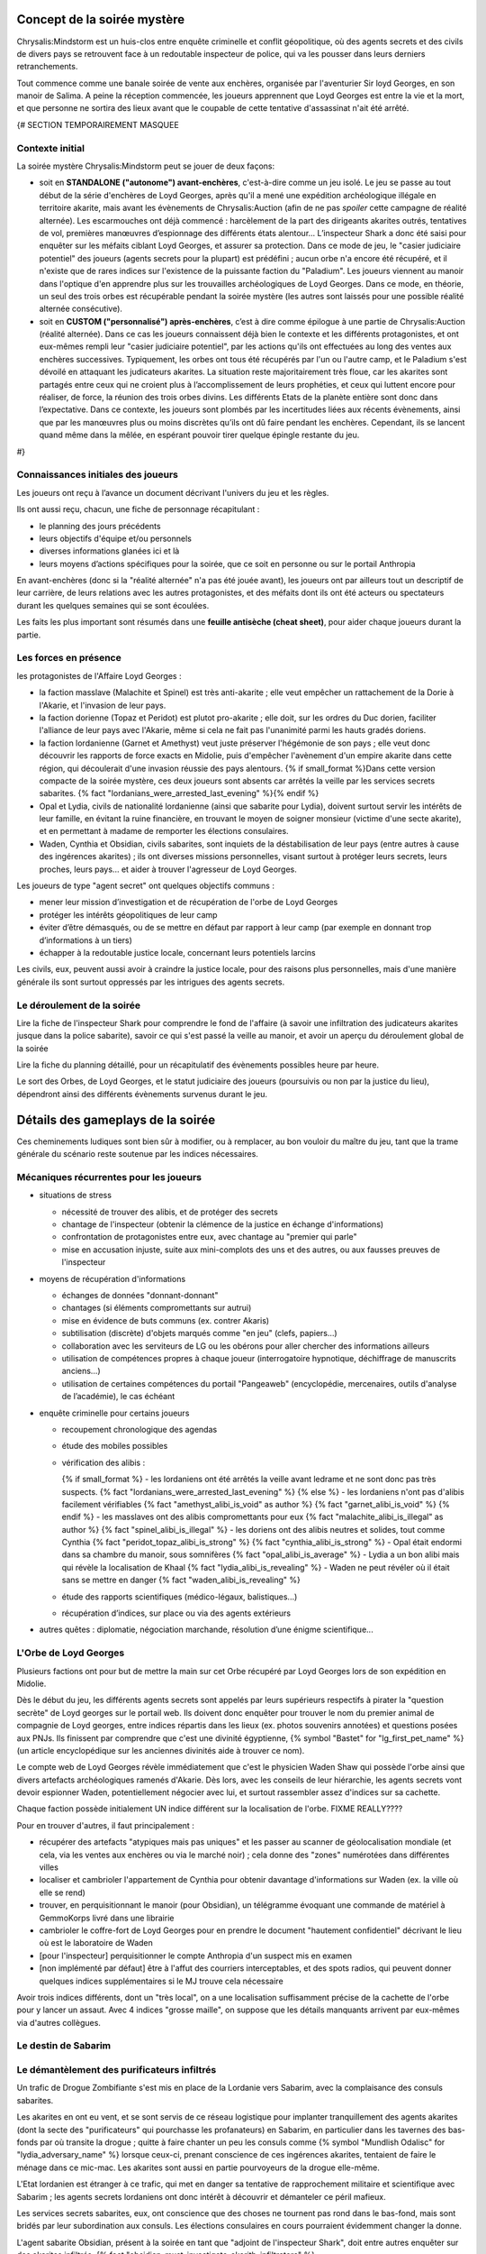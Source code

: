 


Concept de la soirée mystère
================================

Chrysalis:Mindstorm est un huis-clos entre enquête criminelle et conflit géopolitique, où des agents secrets et des civils de divers pays se retrouvent face à un redoutable inspecteur de police, qui va les pousser dans leurs derniers retranchements.

Tout commence comme une banale soirée de vente aux enchères, organisée par l'aventurier Sir loyd Georges, en son manoir de Salima. A peine la réception commencée, les joueurs apprennent que Loyd Georges est entre la vie et la mort, et que personne ne sortira des lieux avant que le coupable de cette tentative d'assassinat n'ait été arrêté.


{#   SECTION TEMPORAIREMENT MASQUEE

Contexte initial
++++++++++++++++++++++++

La soirée mystère Chrysalis:Mindstorm peut se jouer de deux façons:

- soit en **STANDALONE ("autonome") avant-enchères**, c'est-à-dire comme un jeu isolé. Le jeu se passe au tout début de la série d'enchères de Loyd Georges, après qu'il a mené une expédition archéologique illégale en territoire akarite, mais avant les évènements de Chrysalis:Auction (afin de ne pas *spoiler* cette campagne de réalité alternée). Les escarmouches ont déjà commencé : harcèlement de la part des dirigeants akarites outrés, tentatives de vol, premières manœuvres d’espionnage des différents états alentour... L’inspecteur Shark a donc été saisi pour enquêter sur les méfaits ciblant Loyd Georges, et assurer sa protection. Dans ce mode de jeu, le "casier judiciaire potentiel" des joueurs (agents secrets pour la plupart) est prédéfini ; aucun orbe n'a encore été récupéré, et il n'existe que de rares indices sur l'existence de la puissante faction du "Paladium". Les joueurs viennent au manoir dans l'optique d'en apprendre plus sur les trouvailles archéologiques de Loyd Georges. Dans ce mode, en théorie, un seul des trois orbes est récupérable pendant la soirée mystère (les autres sont laissés pour une possible réalité alternée consécutive).

- soit en **CUSTOM ("personnalisé") après-enchères**, c’est à dire comme épilogue à une partie de Chrysalis:Auction (réalité alternée). Dans ce cas les joueurs connaissent déjà bien le contexte et les différents protagonistes, et ont eux-mêmes rempli leur "casier judiciaire potentiel", par les actions qu'ils ont effectuées au long des ventes aux enchères successives. Typiquement, les orbes ont tous été récupérés par l'un ou l'autre camp, et le Paladium s'est dévoilé en attaquant les judicateurs akarites. La situation reste majoritairement très floue, car les akarites sont partagés entre ceux qui ne croient plus à l’accomplissement de leurs prophéties, et ceux qui luttent encore pour réaliser, de force, la réunion des trois orbes divins. Les différents Etats de la planète entière sont donc dans l’expectative. Dans ce contexte, les joueurs sont plombés par les incertitudes liées aux récents évènements, ainsi que par les manœuvres plus ou moins discrètes qu’ils ont dû faire pendant les enchères. Cependant, ils se lancent quand même dans la mêlée, en espérant pouvoir tirer quelque épingle restante du jeu.
#}



Connaissances initiales des joueurs
++++++++++++++++++++++++++++++++++++++

Les joueurs ont reçu à l’avance un document décrivant l'univers du jeu et les règles.

Ils ont aussi reçu, chacun, une fiche de personnage récapitulant :

- le planning des jours précédents
- leurs objectifs d'équipe et/ou personnels
- diverses informations glanées ici et là
- leurs moyens d’actions spécifiques pour la soirée, que ce soit en personne ou sur le portail Anthropia

En avant-enchères (donc si la "réalité alternée" n'a pas été jouée avant), les joueurs ont par ailleurs tout un descriptif de leur carrière, de leurs relations avec les autres protagonistes, et des méfaits dont ils ont été acteurs ou spectateurs durant les quelques semaines qui se sont écoulées.

Les faits les plus important sont résumés dans une **feuille antisèche (cheat sheet)**, pour aider chaque joueurs durant la partie.



Les forces en présence
++++++++++++++++++++++++++++++++

les protagonistes de l'Affaire Loyd Georges :

- la faction masslave (Malachite et Spinel) est très anti-akarite ; elle veut empêcher un rattachement de la Dorie à l'Akarie, et l'invasion de leur pays.
- la faction dorienne (Topaz et Peridot) est plutot pro-akarite ; elle doit, sur les ordres du Duc dorien, faciliter l'alliance de leur pays avec l'Akarie, même si cela ne fait pas l'unanimité parmi les hauts gradés doriens.
- la faction lordanienne (Garnet et Amethyst) veut juste préserver l'hégémonie de son pays ; elle veut donc découvrir les rapports de force exacts en Midolie, puis d'empêcher l'avènement d'un empire akarite dans cette région, qui découlerait d'une invasion réussie des pays alentours.
  {% if small_format %}Dans cette version compacte de la soirée mystère, ces deux joueurs sont absents car arrêtés la veille par les services secrets sabarites. {% fact "lordanians_were_arrested_last_evening" %}{% endif %}
- Opal et Lydia, civils de nationalité lordanienne (ainsi que sabarite pour Lydia), doivent surtout servir les intérêts de leur famille, en évitant la ruine financière, en trouvant le moyen de soigner monsieur (victime d'une secte akarite), et en permettant à madame de remporter les élections consulaires.
- Waden, Cynthia et Obsidian, civils sabarites, sont inquiets de la déstabilisation de leur pays (entre autres à cause des ingérences akarites) ; ils ont diverses missions personnelles, visant surtout à protéger leurs secrets, leurs proches, leurs pays... et aider à trouver l'agresseur de Loyd Georges.

Les joueurs de type "agent secret" ont quelques objectifs communs :

- mener leur mission d’investigation et de récupération de l'orbe de Loyd Georges
- protéger les intérêts géopolitiques de leur camp
- éviter d’être démasqués, ou de se mettre en défaut par rapport à leur camp (par exemple en donnant trop d’informations à un tiers)
- échapper à la redoutable justice locale, concernant leurs potentiels larcins

Les civils, eux, peuvent aussi avoir à craindre la justice locale, pour des raisons plus personnelles, mais d'une manière générale ils sont surtout oppressés par les intrigues des agents secrets.



Le déroulement de la soirée
++++++++++++++++++++++++++++

Lire la fiche de l'inspecteur Shark pour comprendre le fond de l'affaire (à savoir une infiltration des judicateurs akarites jusque dans la police sabarite), savoir ce qui s'est passé la veille au manoir, et avoir un aperçu du déroulement global de la soirée

Lire la fiche du planning détaillé, pour un récapitulatif des évènements possibles heure par heure.

Le sort des Orbes, de Loyd Georges, et le statut judiciaire des joueurs (poursuivis ou non par la justice du lieu), dépendront ainsi des différents évènements survenus durant le jeu.


Détails des gameplays de la soirée
========================================

Ces cheminements ludiques sont bien sûr à modifier, ou à remplacer, au bon vouloir du maître du jeu, tant que la trame générale du scénario reste soutenue par les indices nécessaires.


Mécaniques récurrentes pour les joueurs
+++++++++++++++++++++++++++++++++++++++++

- situations de stress

  - nécessité de trouver des alibis, et de protéger des secrets
  - chantage de l'inspecteur (obtenir la clémence de la justice en échange d'informations)
  - confrontation de protagonistes entre eux, avec chantage au "premier qui parle"
  - mise en accusation injuste, suite aux mini-complots des uns et des autres, ou aux fausses preuves de l'inspecteur

- moyens de récupération d'informations

  - échanges de données "donnant-donnant"
  - chantages (si éléments compromettants sur autrui)
  - mise en évidence de buts communs (ex. contrer Akaris)
  - subtilisation (discrète) d'objets marqués comme "en jeu" (clefs, papiers…)
  - collaboration avec les serviteurs de LG ou les obérons pour aller chercher des informations ailleurs
  - utilisation de compétences propres à chaque joueur (interrogatoire hypnotique, déchiffrage de manuscrits anciens…)
  - utilisation de certaines compétences du portail "Pangeaweb" (encyclopédie, mercenaires, outils d'analyse de l’académie), le cas échéant

- enquête criminelle pour certains joueurs

  - recoupement chronologique des agendas
  - étude des mobiles possibles
  - vérification des alibis :

    {% if small_format %}
    - les lordaniens ont été arrêtés la veille avant ledrame et ne sont donc pas très suspects. {% fact "lordanians_were_arrested_last_evening" %}
    {% else %}
    - les lordaniens n'ont pas d'alibis facilement vérifiables {% fact "amethyst_alibi_is_void" as author %} {% fact "garnet_alibi_is_void" %}
    {% endif %}
    - les masslaves ont des alibis compromettants pour eux {% fact "malachite_alibi_is_illegal" as author %} {% fact "spinel_alibi_is_illegal" %}
    - les doriens ont des alibis neutres et solides, tout comme Cynthia {% fact "peridot_topaz_alibi_is_strong" %} {% fact "cynthia_alibi_is_strong" %}
    - Opal était endormi dans sa chambre du manoir, sous somnifères {% fact "opal_alibi_is_average" %}
    - Lydia a un bon alibi mais qui révèle la localisation de Khaal {% fact "lydia_alibi_is_revealing" %}
    - Waden ne peut révéler où il était sans se mettre en danger {% fact "waden_alibi_is_revealing" %}

  - étude des rapports scientifiques (médico-légaux, balistiques...)
  - récupération d’indices, sur place ou via des agents extérieurs

- autres quêtes : diplomatie, négociation marchande, résolution d’une énigme scientifique...




L'Orbe de Loyd Georges
++++++++++++++++++++++++++++++

Plusieurs factions ont pour but de mettre la main sur cet Orbe récupéré par Loyd Georges lors de son expédition en Midolie.

Dès le début du jeu, les différents agents secrets sont appelés par leurs supérieurs respectifs à pirater la "question secrète" de Loyd georges sur le portail web. Ils doivent donc enquêter pour trouver le nom du premier animal de compagnie de Loyd georges, entre indices répartis dans les lieux (ex. photos souvenirs annotées) et questions posées aux PNJs. Ils finissent par comprendre que c'est une divinité égyptienne, {% symbol  "Bastet" for "lg_first_pet_name" %} (un article encyclopédique sur les anciennes divinités aide à trouver ce nom).

Le compte web de Loyd Georges révèle immédiatement que c'est le physicien Waden Shaw qui possède l'orbe ainsi que divers artefacts archéologiques ramenés d'Akarie. Dès lors, avec les conseils de leur hiérarchie, les agents secrets vont devoir espionner Waden, potentiellement négocier avec lui, et surtout rassembler assez d'indices sur sa cachette.

Chaque faction possède initialement UN indice différent sur la localisation de l'orbe. FIXME REALLY????

Pour en trouver d'autres, il faut principalement :

- récupérer des artefacts "atypiques mais pas uniques" et les passer au scanner de géolocalisation mondiale (et cela, via les ventes aux enchères ou via le marché noir) ; cela donne des "zones" numérotées dans différentes villes
- localiser et cambrioler l'appartement de Cynthia pour obtenir davantage d'informations sur Waden (ex. la ville où elle se rend)
- trouver, en perquisitionnant le manoir (pour Obsidian), un télégramme évoquant une commande de matériel à GemmoKorps livré dans une librairie
- cambrioler le coffre-fort de Loyd Georges pour en prendre le document "hautement confidentiel" décrivant le lieu où est le laboratoire de Waden
- [pour l'inspecteur] perquisitionner le compte Anthropia d'un suspect mis en examen
- [non implémenté par défaut] être à l'affut des courriers interceptables, et des spots radios, qui peuvent donner quelques indices supplémentaires si le MJ trouve cela nécessaire

Avoir trois indices différents, dont un "très local", on a une localisation suffisamment précise de la cachette de l'orbe pour y lancer un assaut.
Avec 4 indices "grosse maille", on suppose que les détails manquants arrivent par eux-mêmes via d'autres collègues.




Le destin de Sabarim
++++++++++++++++++++++++++++++++


Le démantèlement des purificateurs infiltrés
+++++++++++++++++++++++++++++++++++++++++++++++++++++

Un trafic de Drogue Zombifiante s'est mis en place de la Lordanie vers Sabarim, avec la complaisance des consuls sabarites.

Les akarites en ont eu vent, et se sont servis de ce réseau logistique pour implanter tranquillement des agents akarites (dont la secte des "purificateurs" qui pourchasse les profanateurs) en Sabarim, en particulier dans les tavernes des bas-fonds par où transite la drogue ; quitte à faire chanter un peu les consuls comme {% symbol "Mundlish Odalisc" for "lydia_adversary_name" %} lorsque ceux-ci, prenant conscience de ces ingérences akarites, tentaient de faire le ménage dans ce mic-mac. Les akarites sont aussi en partie pourvoyeurs de la drogue elle-même.

L'Etat lordanien est étranger à ce trafic, qui met en danger sa tentative de rapprochement militaire et scientifique avec Sabarim ; les agents secrets lordaniens ont donc intérêt à découvrir et démanteler ce péril mafieux.

Les services secrets sabarites, eux, ont conscience que des choses ne tournent pas rond dans le bas-fond, mais sont bridés par leur subordination aux consuls. Les élections consulaires en cours pourraient évidemment changer la donne.

L'agent sabarite Obsidian, présent à la soirée en tant que "adjoint de l'inspecteur Shark", doit entre autres enquêter sur des akarites infiltrés. {% fact "obsidian_must_investigate_akarith_infiltrators" %}

- les agents masslaves savent que le {% symbol "Café Bargarac d'Alifir" for "akarith_sect_den_bar" %} sert de repaire à des purificateurs akarites {% fact 'misc_akarith_assassins_den_in_alifir_ignored_by_masslavians' %}
- Cynthia reçoit un message numérique de traquenard, mal orthographié, qui une fois géolocalisé renvoie vers l'adresse du {% symbol "Café Bargarac d'Alifir" for "akarith_sect_den_bar" %}
- le jeu de carte vendu par Alphonse contient un message codé annonçant une réunion des purificateurs au Bar du Purineur. {% hint 'card_game_with_unreadable_manual' is needed %}
- un étrange spot radio fait une promotion plutôt contre-productive du Bar du Purineur

Si l'agent Obsidian remonte un de ces 2 bars à l'inspecteur Shark, *étrangement*, rien ne se passe.
En revanche, les services secrets sabarites peuvent y faire une descente.

Trouvailles remontées par cette possible perquisition :

- message codé {% symbol "MO NOUS COUVRE - LIVRAISON OK – 17 TAVERNES AUBONPICHET SOUMISES SUR 1238" for "akarith_sect_coded_message" %}, déchiffrable avec l'aide de Cynthia. {% fact "cynthia_knows_secret_codes_of_modern_akarith_sects" as author %}
- montre à gousset qui, une fois analysée biophysiquement via Anthropia, divulgue des métaux lordaniens, des pollens d'Akarie dans la drogue ainsi que des "vapeurs de liqueur de tilleul" dans la drogue (ce qui surconscrit à environ 80 tavernes AuBonPichet servant cette boisson); le scanner mondial, lui, donne une dizaine de zones dans les grandes villes akarites, zones contenant en tout environ 50 tavernes AuBonPichet. Avoir les deux indices permet de cerner précisément les 17 tavernes soumises.

Les consuls peuvent pousser une gueulante, en interne, suite à cette première investigation dans un tripot qu'ils cherchent à protéger.

Le but pour Obsidian est de lancer une offensive simultanée contre les tavernes AuBonPichet identifiées, afin de démanteler à la fois le trafic et l'implantation akarite. Mais puisque l'armée ne saurait être engagée dans une opération intérieure, et que la police est mise au pas par les consuls, les forces disponibles pour cela sont insuffisantes.

Il faut donc soit engager des compagnies d'obérons dans les autres villes du pays, qui suivront les fugitifs à la trace, soit encore mieux des mercenaires (via les obérons, mais plus chers), qui participeront directement à l'assaut contre les tavernes. Selon le nombre de tavernes visées, il faut embaucher 1 ou 2 groupes en soutien.

Un assaut réussi met les akarites infiltrés en position désespérée, et les contraint à de derniers coups d'éclat (dont l'attaque du manoir de Loyd Georges).

TODO FIXME AJOUTER INTERACTIONS AVEC LES AUTRES JOUEURS DANS CETTE QUETE!!!!!!!


Le nouveau triumvirat sabarite
----------------------------------

Le triumvirat de consuls qui dirige Sabarim a des pouvoirs très étendus.

Lydia, la femme d'Opal, est en lice pour un de ces postes de consuls ; et le Tabellion "{% symbol "Maestre Ramye Leydelass" for "notary_name" %}" (PNJ), présent à la soirée a une forte influence sur son fils "Vik Leydelass", qui est lui aussi candidat (dans un autre consulat).

En début de soirée, la radio annonce que **Vik Leydelass, Lydia Magnus et Ouidan Jelen (seul à rester en poste)** ont remporté ces élections, et (re)prendront leurs fonctions le lendemain.

Mais peu après, la radio informe que Lydia fait face à des accusations de fraude de la part de son adversaire {% symbol "Mundlish Odalisc" for "lydia_adversary_name" %}, ce qui suspend le processus électoral dans son consulat

{% symbol "Mundlish Odalisc" for "lydia_adversary_name" %} appelle Lydia peu après : certes ces accusations de fraude "encore à étayer", mais il a la preuve qu'Opal a participé au vol du "collier de la reine" en Lordanie, avec les "Loups Rouges" ; et il donne XXX (à décider) heures à Lydia pour se retirer de la course.
Ce {% symbol "Mundlish Odalisc" for "lydia_adversary_name" %} a aussi fait glisser un faux document compromettant pour Lydia (fraude électorale), dans la valise d'Opal, espérant que dans le cadre de l'affaire Loyd Georges, elle soit fouillée à un moment.

Pour Lydia, il s'agit soit de répudier son mari pour se protéger (choix cynique), soit de prendre le dessus dans la confrontation, en faisant disparaître les preuves (l'adjoint de police peut y aider), ou en révélant les crimes (trafic de drogue) de {% symbol "Mundlish Odalisc" for "lydia_adversary_name" %} pour le décrédibiliser par avance.

Pour les autres joueurs, c'est le moment de nouer des pactes avec Lydia et avec le {% symbol "Maestre Ramye Leydelass" for "notary_name" %}, qui à eux deux peuvent déterminer la politique future du pays (en particulier vis à vis de la crise Midolienne).

Exemples de tractations :

- obtenir que Sabarim ouvre son aérodrome militaire géant à des bombardiers lordaniens (sur la demande de ceux-ci) ?  FIXME ADD MASSLAVES HERE
- mettre en place une tolérance zéro vis-à-vis des akarites infiltrés ?
- renforcer la législation pour la protection de la presse ?
- forcer les académies scientifiques à ouvrir leur savoir au plus grand nombre ?


La crise politique sabarite
---------------------------------

Les akarites profitent de la courte transition consulaire pour déclencher des émeutes, dans la population déjà excédée par les injustices persistantes.

Une faction patriote, menée par le {% symbol "Capitaine Rodimir" for "sabarim_revolution_leader_name" %}, s'empare du plus grand aérodrome militaire de Sabarim, à Alifir, et demande à négocier avec les futurs consuls ; Lydia peut avoir des entretiens avec lui, avec ou sans la présence du Tabellion.

Le rebelle sait que Lydia est plutôt progressiste, mais il ne veut pas qu'elle se retrouve impuissante face aux deux autres consuls.
Il demande un discours commun aux TROIS nouveaux consuls, avec des engagements forts, pour calmer le jeu.

Demandes des rebelles :

{% macro captain_rodimir_revendications() %}
- création de 10.000 bourses d'étude, pour que les jeunes des castes défavorisées aient accès à la connaissance des académies sabarites
- fin de toutes les exemptions d'impôt et de toutes les immunités judiciaires pour les notables sabraites
- instauration d'un salaire minimum, valant 2 baguettes de pain par heure de travail
{% endmacro %}
<{ captain_rodimir_revendications }/>

face à ces revendications :

- Lydia a de multiples incitations à négocier, pour Sabarim mais aussi pour pouvoir contribuer à arrêter l'effort de guerre akarite
- le fils du Tabellion suivra les décisions du Tabellion, Lydia doit donc le convaincre (quitte à accorder des "privilèges maintenus à vie" uniquement pour les notables ACTUELS)
- le 3e consul, lui, est initialement entièrement opposé à tout salaire minimum ; il faut le faire chanter sur le trafic de drogue lordano-sabarite, pour le tacler ; il demande alors juste des broutilles (un titre honorifique de "1er consul", ainsi que le déplacement de deux ministères dans sa zone consulaire) pour ne pas perdre la face.



La crise midolienne
+++++++++++++++++++++++++++++++

{% if not small_format %}
Le choix des Lordaniens
----------------------------

Initialement, les agents lordaniens pensent que les forces armées sont équilibrées en Midolie, et préconisent donc d'oeuvrer au déclenchement de la guerre des Akarites contre les autres pays midoliens (y compris la Dorie).

Mais deux rapports d'espionnage héliossars, récupérables auprès du médiateur Obéron, apportent des informations contradictoires :

1) l'une affirme que les akarites ont des explosifs obsolètes, peu efficaces contre les nouvelles fortifications.
2) l'autre affirme que des usines souterraines travaillent à plein régime depuis plusieurs années, donnant à l'Akarie un avantage monstrueux en terme de forces blindées.

L'analyse de ces missives révèle que la première est fausse, et la deuxième vraie.

Dès lors, l'objectif des lordaniens devient d'empêcher une expansion victorieuse des akarites en Midolie, par différents moyens :

- contrecarrer un ralliement du duc dorien à l'Akarie (en donant un faux "témoignage d'expert" au concile)
- fournir un appui aérien pour dissuader une invasion terrestre des akarites (forteresse volante déployée dans l'aérodrome sabarite géant d'Alifir, suel à pouvoi l'accueillir sur le continent)
- plus généralement, mettre des bâtons dans les roues des akarites (ex. s'assurer que le gisement de sables bitumineux ne risque pas de leur profiter)
{% endif %}


La décision du grand concile
------------------------------------

Durant le temps de la soirée, a lieu un grand concile en Akarie, dont les résultats scelleront le destin de la Dorie, en fonction de l'évolution de la doctrine de la "transfiliation" : une intégration d'égal à égal à l'Akarie, un statut avili (temporairement ou non) pour ses habitants, ou une conquête impitoyable (ex. mise en esclavage ou annihilation).

Deux auditions ont lieu pour cela:

- un protagoniste dorien est appelé pour tester directement sa bonne conformité aux dogmes des judicateurs (à partir d'un résumé simple de la théologie yodique)
- un protagoniste masslave est appelé en temps qu'expert en histoire yodique, pour donner son avis sur la compatibilité entre akarites et doriens d'un point de vue religieux (à partir d'un résumé verbeux et compliqué de la théologie yodique)

Selon les résultats de ces deux auditions, les akarites prennent une décision plus ou moins favorable aux doriens, et la diffusent.

Les destin du duc dorien lui-même dépend de paramètres supplémentaires : il est protégé par la présence d'akarites dans son arbre généalogique, mais Cynthia possède (chez elle) des preuves d'un blasphème qu'il a commis par le passé contre les Yods, preuves qui peuvent être récupérées par d'autres protagonistes. En particulier, vers le milieu de la soirée, le Duc lui-même appelle un agent dorien, pour lui demander de récupérer et détruire ces documents.

L'arbre de décision final est grosso-modo celui-ci :

- si les doriens sont jugés bien compatibles, ils se rallient intégralement à l'Akarie

  - si le duc a la confiance des akarites, il procède glorieusement au rattachement
  - si le duc est "grillé", le duc fuit et demande l'asile en Austrion

- si les doriens sont jugés peu compatibles :

  - si le duc a la confiance des akarites, il impose le rattachement malgré la grogne d'une partie de la population et des élites (risque de coup d'Etat par les services secrets)
  - si le duc est "grillé", il change d'avis et tente de rallier son pays à la coalition midolienne anti-akarite (risque de troubles par des akarites infiltrés, ou des civils qui refusent de s'opposer aux puissants akarites)

- si les doriens sont jugés incompatibles :

  - si le duc a la confiance des akarites, il s'enfuit pour rejoindre les judicateurs et leur livrer ses secrets d'Etat
  - si le duc est "grillé", il rejoint avec son pays la coalition midolienne anti-akarite, avec un large support de sa population (mais là encore risques de troubles des akarites infiltrés)

{% if not small_format %}
Attention, les lordaniens peuvent avoir mis leur grain de sel dans l'affaire, en émettant des fausses nouvelles dans les médias ; nouvelles qui peuvent ou non avoir été démasquées (en particulier par Cynthia et ses relations de presse). Cela pourrait a minima semer le doute parmi les différents chefs religieux akarites, et faire pencher la balance vers un sens ou l'autre.
{% endif %}


L'assassinat de l'ambassadeur akarite
--------------------------------------------

FIXME CHANGE THIS, PAS CHOC ALLERGIQUE POUR L'INSTANT DANS FICHE DE ambassadeur akarite!!!!!!!!

Au milieu de la soirée, l'agent secret sabarite reçoit l'ordre d'assassiner "naturellement" (ex. via un choc allergique) l'ambassadeur akarite, pour stopper ses manigances contre la sécurité du pays.

Dans le même temps, les agents lordaniens reçoivent l'ordre de l'assassiner en rejetant la faute sur Sabarim ; il leur faut pour cela défier en duel d'honneur l'ambassadeur akarite, récupérer ainsi sa bague à tête de mort (qui est typique des "{% symbol "hauteurs de Kéroskia" for "akarith_ambassador_skull_ring_origin" %}", comme lui et les serviteurs de Loyd Georges le savent), et se servir du poison spécifiquement sabarite qu'elle contient, pour l'empoisonner en retour.

Selon le camp qui est le plus rapide à agir, la mort de l'ambassadeur déclenche ou non une grave crise entre Akaris et Sabarim, faisant d'autant pencher la balance géopolitique.



L'invasion akarite
-------------------------

Avec ou sans les doriens dans leurs rangs, les akarites finissent par lancer leur offensive terrestre, à destination du Mont Shina (en Masslavie).

Les résultats de cette invasion dépendront des actions des joueurs :

- si le Panorbium Fortuna a été récupéré, décodé et communiqué à la coalition anti-akarite, les armées se sont positionnées correctement dans cette région pour défendre les principaux axes ; sinon, c'est la surprise, car chacun s'attendait à un assaut sur Héliossar (ou la Dorie, si en conflit)

- si la Lordanie a obtenu le droit d'utiliser l'aérodrome militaire sabarite, pour y envoyer une de ses forteresses volantes, la progression des akarites va rapidement être stoppée ; il faut cependant, pour cela, que la situation sociale n'ait pas dégénéré entretemps en Sabarim (émeutes etc.), sans quoi la Lordanie fait marche arrière.

- si la Dorie a obtenu le gisement de sables bitumineux, et s'est ralliée à l'Akarie, les envahisseurs disposent de structures mobiles très pusisantes pour aider leur progression ; si au contraire les forces anti-akarites disposent de terres rares et de carburant, c'est un gros plus pour eux

- si l'orbe a été récupéré par les akarite (via Shark ou via les doriens), leur population est galvanisée comme jamais ; sinon, des dissenssions doctrinales apparaissent, et des clans akarites peuvent même faire défection lors de l'invasion.

Des spots radios informent de ces équilibres de force et du déroulement de l'invasion.



Le grimoire mystique "Panorbium Fortuna"
---------------------------------------------------------

les joueurs sont à la recherche d'un livret mystique qui se trouve dans le manoir, après avoir été ramené de la fouille archéologique de Kéroskia par un collaborateur du Pr Loakim.
Les indices initiaux laissent penser que le collaborateur s'est discrètement rendu au manoir par les camions de livraison matinaux, le jour des entretiens.

Si interrogé, le vieil Alphonse raconte l'arrivée de ce colis très tôt, le mystère qu'en a fait LG, et plus tard la dispute entre LG et l'inspecteur Shark à ce sujet (Shark n'ayant pas pu l'inspecter).

Pour avancer dans l'enquête, les joueurs peuvent au choix :

- récupérer les **enregistrements de caméra de 8h-10h**, qui mentionnent la manipulation par Loyd Georges d'un livre factice **"Venture Prins"** dans la bibliothèque
- faire aller chercher le sac en toile brune dans la **chambre de Loyd Georges**, un sac contenant une note évoquant le "Venture Prins"  {% fact 'panorbium_fortuna_bag_remains_in_lg_bedroom' %}

Par la suite, l'idée est alors de récupérer le "Venture Prins" dans la bibliothèque, une fois encore en payant l'obéron ou en faisant chanter le vieil Alphonse pour qu'il le fasse lui-même.

**Possibilité 1** : Le livre factice contient une note en clair, invitant à regarder au loin par la fenêtre du bureau de Loyd Georges (devenue la salle d'interrogatoire de l'inspecteur). Des jumelles sont laissées à disposition pour cela, dans la salle de réception. Si personne ne voit les glyphes pendant un long moment, des serviteurs peuvent alerter bruyamment de leur surprenante présence. On peut lire dessus, de loin, une énigme littéraire menant à chercher **sous les recettes de cuisine**. {% fact "panorbium_fortuna_is_under_recipes" %}

**Possibilité 2** : Le livre factice contient directement le papier avec cette énigme littéraire.

Les serviteurs ne savent pas où ces recettes sont (pas vues depuis plusieurs jours), le nouveau cuisinier Robb Barrow les a déplacées. Et ils n'ont pas que ça à faire de retourner le manoir pour cela. Il faut donc attendre l'arrivée du cuisinier, "tout à l'heure" ; les joueurs les plus précoces sur cette quête doivent donc essayer de confisquer les différentes jumelles disponibles pour saboter les efforts des concurrents, et peut-être tenter d'envoyer l'obéron fouiller certains coins précis du manoir.

Piste alternative, si la recherche cale toujours et si le détecteur de radioactivité est disponible : un message d'Ernest de Villeuneuve annonce à Loyd Georges et Emilos Loakim que le livret livré ce matin au manoir risquait d'être **radioactif**, et qu'il leur fallait donc prendre des précautions.
Dès visualisation de ce message (via le compte de Loyd Georges hacké), les joueurs doivent penser à acheter le **détecteur de radiations** auprès du marché noir, le faire venir au manoir par un moyen ou un autre (colis postal ? masseur de Salima ? vieille dame ?), et s'en servir via l'obéron pour trouver le Panorbium Fortuna.

Une fois arrivé, le cuisinier dit sans problème où ces recettes "vieilles et inutiles" peuvent être récupérées : **dans un tiroir de la bibliothèque**.

Le Panorbium Fortuna contient une prophétie évoquant le **sanctuaire immaculé du Mont Shina**, qui serait donc la cible prioritaire des judicateurs akarites en cas d'invasion, d'après divers indices (spot radio, traduction de rune akarite...). Un article encyclopédique indique sa localisation.

A charge, pour celui qui trouvera le grimoire, de tenter de le faire discrètement sortir du manoir, et surtout de prévenir ses supérieurs de ce secret stratégique.




La destinée de la famille Magnus (Opal et Lydia)
++++++++++++++++++++++++++++++++++++++++++++++++++


La rémission d'Opal (Elixir Berserk)
--------------------------------------

Opal est malade depuis qu'il a été empoisonné par la secte akarite des "purificateurs".

Il s'est vu confier par Loyd Georges qu'il y aurait peut-être moyen de le soigner grâce à une antique potion yodique, l'Elixir Berserk.
Au début de la soirée, Rydji lui remet une lettre de {% symbol "Rodok" for "lg_adventurer_friend_name" %}, que Loyd Georges avait mise de côté "au cas où".
Cette lettre contient la recette de base de l'Elixir :
{% fact "opal_knows_about_berserk_elixir" %} {% hint "letter_from_rodok_forwarded_to_opal" is needed %}

{# RECETTE UN PEU DIFFERENTE DE CELLE DU JDR CHRYSALIS:DESCENT, POUR EVITER LA TRICHE #}
- champignon aquatique bleu (trouvé dans la grotte de Nazur, disponible dans la vente privée d'Alphonse)  {% hint 'octopus_tentacle_in_bottle' is needed %}"
- tentacule de poulpe caverneux (trouvé dans la grotte de Nazur, disponible dans la vente privée d'Alphonse)  {% hint 'blue_aquatic_mushroom_juice' is needed %}"
- petit fruit rouge qui pique (prune rouge d'Akarie, disponible en liqueur dans la bonbonne antique vendue aux enchères)

{% if not small_format %}
Les lordaniens ont aussi eu vent de cet Elixir, et ils sont intéressés de voir ses effets sur Opal, pour jauger de sa pertinence sur leur infanterie. Ils ont obtenu des indices sur les ingrédients complémentaires, permettant de modifier les effets de l'Elixir.
{% endif %}

FIXME QUI A CELA EN VERSION COURTE???????????????

Les variations de l'Elixir Berserk :

- la recette de base donne une grande énergie, atténue la douleur et augmente légèrement la force physique, mais entraine une agressivité déraisonnable au combat, sans augmenter la résistance aux blessures pour autant
- ajouter une goutte de venin de Najah royal (trouvé dans la grotte de Nazur, disponible dans la vente privée d'Alphonse) décuple la force physique, et enlève toute sensation de douleur, mais l'utilisateur régresse à l'état d'animal suite au premier combat
- ajouter de la poudre de corne striée de chèvre (chèvre d'Akarie, disponible auprès de dame Clodynette) permet à l'utilisateur de garder sa raison au combat, et lui donne des réflexes surhumains pour parer la plupart des projectiles et des coups
- dans tous les cas, s'il prend plus d'un millilitre d'Elixir en une semaine, l'utilisateur meurt d'épuisement en moins d'une journée

Le mode préparatoire de la potion est trouvable grâce au grimoire akarite (vendu aux enchères) et aux dépôts poudreux de la bourse de cuir (compte de Lody georges). Ne pas les connaître altérera la qualité de la potion.

Le cuisinier Robb Barrow peut préparer la potion pour Opal, en fonction des détails qu'on lui donne.

Lorsque Opal boit la potion, cela donne lieu à une mise en scène musicale et sonore par Opal (qui aura été préalablement briefé par le maître de jeu, sur les effets finalement obtenus).

Si la potion est réussie, les serviteurs imploreront Opal de donner de cette potion à Loyd Georges souffrant.


{% if not small_format %}
Ce qui arriva à l'agent lordanien Emerald
---------------------------------------------

L'agent lordanien "Emerald" est mort en mission, intoxiqué lors d'une réception à l'ambassade akarite en Dorie.

Il s'agissait en fait d'un agent double, retourné par les akarites. Emerald avait donc été chargé, par la secte akarite des "purificateurs", d'empoisonner le riche citoyen lordanien "Opal", qui avait profané des temples akarites dans sa jeunesse. Mais Opal s'est aperçu que quelque chose ne tournait pas rond, a échangé les verres, et a même pris le portefeuille d'Emerald quand celui-ci s'est senti mal.

Depuis, Opal a accès au compte web sécurisé d'Emerald (mais en lecture seule). L'agent lordanien "Garnet" a repris l'identité fictive autrefois portée par son coéquipier Emerald, et cherche à venger sa mort, car il ne sait pas qu'Emerald avait trahi son camp.

Des indices répartis entre les protagonistes permettent de relier Opal à la mort d'Emerald, et d'expliquer a posteriori l'action d'Opal face à cet agent double.

Si Opal n'arrive à pas démontrer son innocence, les lordaniens pourraient lui mettre des bâtons dans les roues de multiples façon, y compris en lui fournissant une mauvaise recette pour compléter son Elixir Berserk.
{% endif %}


{% if not small_format %}
Le renflouement de la famille (dont la négociation de vente minière)
-----------------------------------------------------------------------------------

Les affaires d'Opal périclitent, et il a besoin d'énormément d'argent pour les relancer.

Cela peut se faire en montant une escroquerie sur la plateforme "Hydrolande", mise en vente par Opal.
En effet, si Waden Shaw affirme que les échantillon de roche d'Hydrolande prélevés par {% symbol "Balberith" for "waden_blackmailer_lady_country" %} sont ceux qui contiennent du bon Uranium, alors Opal pourra vendre cette plateforme à très bon prix audit pays.

Mais la façon la plus simple est de vendre à un prix suffisant le gisement de sables bitumineux de Lydia (en faisant toutefois attention aux retombées géopolitiques, en fonction de l'acheteur victorieux).

Trois camps s'affrontent ou s'allient en effet pour pouvoir devenir propriétaires de ce gisement, afin d'en faire soit du carburant, soit des composants électroniques, soit des matériaux de contruction.

L'astuce est que les deux premiers nécessitent des composantes distinctes des sables bitumineux (et peuvent donc donner lieu à une coopération entre acheteurs), alors que les matériaux de construction nécessitent l'intégralité de la ressource.

Déroulement : avec l'appui du Tabellion, Lydia doit obtenir de chacun une première proposition en début de soirée, puis finaliser les négociations et la vente en milieu de soirée.

**Stratégies**

- si chacun joue pour soi, c'est le camp des "matériaux de contruction" qui l'emporte
- si le "carburant" et les "terres rares" s'allient (en mutualisant ou non le forage), ils battent de peu les "matériaux de contruction"
- si les acheteurs des "matériaux de contruction" ont un "cœur de fusion", ils ont une rentabilité bien supérieure aux deux autres
- les camps  "carburant" et "terres rares" ne peuvent pas chacun remporter le marché en solo grâce au "cœur de fusion", mais ils ont intérêt à en déposséder le camp des "matériaux de contruction"

Ou trouver un coeur de fusion thermocyclique ?
Le physicien Waden Shaw en avait un dans le laboratoire du professeur Voluto, et peut s'en servir de monnaie d'échange pour détruire ledit laboratoire.

Noter que l'ambassadeur akarite tente d'interférer avec cette vente, en proposant à Lydia de signer un **pacte de négociation commerciale** (non exclusif) avec Akaris ; le but étant davantage de la "griller" auprès de l'opinion publique, que d'obtenir réellement le gisement (car les doriens s'en chargent pour l'Akarie).
{% endif %}


La protection de Khaal
-----------------------------

Les dialogues enregistrés entre Opal et Lydia, la lettre d'Emilos Loakim volée par Amethyst, et un spot radio inquiétant, pointent du doigt que le fils de la familel Magnus est en danger.

Lyia et Opal doivent le faire sortir au plus vite de la thalassothérapie du mont brumeux.

Une attaque de plusieurs factions (akarites, et mercenaires de {% symbol "Lord Mac'Jolt" for "lg_enemy_lord_name" %}) finit par y survenir. {% symbol "Lord Mac'Jolt" for "lg_enemy_lord_name" %} cherche en effet à récupérer le manoir de Loyd Georges depuis toujours, et il compte pour cela sur un vil chantage. {% fact "lord_mac_jolt_wants_to_blackmail_lg_via_khaal" %}

Si Khaal était encore sur place, lui et son accompagnatrice sont heureusement secourus par le {% symbol "Comte Blispin" for "lg_close_friend_lord_name" %}, qui surveillait les manigances du {% symbol "Lord Mac'Jolt" for "lg_enemy_lord_name" %}, et protégeait les proches de Loyd Georges à la demande de ce dernier.

 Le {% symbol "Comte Blispin" for "lg_close_friend_lord_name" %} s'est réfugié dans la forêt avec tout le monde, et a besoin d'être secouru, car les akarites rodent, et la police locale est fortement corrompue. Les Magnus doivent donc engager des mercenaires à Alifir pour cela, ou faire appel aux services secrets sabarites via Obsidian.

 S'il échouent à faire cela en moins d'1h, tous ces fugitifs tombent entre les mains des akarites, et Lydia doit capituler au profit de {% symbol "Mundlish Odalisc" for "lydia_adversary_name" %}.







La destinée de Loyd Georges et sa maisonnée
+++++++++++++++++++++++++++++++++++++++++++++++


Trouver le coupable de l'agression contre Loyd Georges : l’énigme du laurier rose
---------------------------------------------------------------------------------------


Les différents rapports médicaux, et les récits de la journée de la veille (dont les alibis des protagonistes), laissent à penser que l’empoisonnement de Loyd Georges a eu lieu au dîner, avec de la blanquette de veau au laurier. Le chien de garde, Bedou, retrouvé mort avec des symptômes similaires à son maître, confirme cette intuition. Les autres habitants du manoir n'avaient pas dîné avec Loyd Georges, pour différentes raisons.

Alphonse retrouve, sur demande, la recette utilisée pour la blanquette de veau, puis l'emballage du laurier. Celui-ci contient, caché derrière quelques branchages, un petit flyer de publicité pour la boutique de l'apothicaire Maître Bibine.

Si l'inspecteur (lorsque PNJ) est mis au courant de cette découverte, il confisque les papiers et agresse potentiellement les serviteurs de LG pour avoir partagé ces informations avec les invités.

Sollicité, un des serviteurs peut aller s'enquérir des ventes de Maître Bibine, et ainsi retrouver la boîte postale (servant aussi de mini coffre-fort) via laquelle le colis a été livré ; une boîte qui est située dans le {% symbol "Hameau de Wiskons" for "hamlet_near_mlg_manor" %} non loin du manoir ; c'est par elle que Shark recevait ses ordres et fournitures de la part des akarites, ainsi que par la cabine télécom internationale attenante.

Obsidian peut se rendre lui-même à la boite postale pour l'ouvrir de force, ou d'autres joueurs peuvent faire appel à des mercenaires pour cela.
La boite postale contient un courrier (ouvert) provenant des judicateurs akarites, indiquant au destinataire d'utiliser du muguet si nécessaire pour finir le boulot, et de garder l’antidote fourni en le cousant dans la doublure de sa veste, au cas où il était forcé d’ingérer son propre poison.

Il est aussi possible de mettre la boite postale sous surveillance, par la vieille voisine ou par des mercenaires.
Dans ce cas, les joueurs seront prévenus (avec une vague description d’un personnage portant un grand manteau, mais masqué par la brume), si jamais l'inspecteur va passer un appel dans ce hameau, ou s'il part librement en fin de soirée (car il passe récupérer de possibles instruction avant d'aller assassiner Loyd Georges à l'hospice).

Mais divers indices doivent convaincre Obsidian que quelque chose ne tourne pas rond :

- la correspondance familiale de Shark (interceptée par les akarites) peu à peu reconstituée, suite à la descente de police dans un tripot de Salima
- la lettre de l'intendant de police de Salima, répondant à une plainte de Loyd Georges contre les méthodes anormales de l'inspecteur
- le comportement étrange de l'inspecteur : ses libertés vis à vis de la loi sabarite, ses manipulations de preuves, ses algarades avec ceux qui avancent trop dans des enquêtes parallèles, un juron akarite qu'il laisse échapper à un moment...

Si l'inspecteur est démasqué assez tôt (ex. en trouvant l'antidote dans la doublure de son manteau), il s'emporte et prend en joue l'ensemble des participants, en les traitant de fous. Cela peut déclencher une confrontation menant à sa mort ou à son arrestation par l'adjoint de police (selon qui a une arme). Sinon, l'inspecteur Shark s'absente pour mettre dans la perfusion de Loyd Georges (qui est plus résistant que prévu) un ultime cardiotoxique ralentissant le coeur : de l’eau empoisonnée au muguet. Il en résulte une sorte de course contre la montre en fin de de soirée, pour prévenir l’hôpital et sauver le sir de Salima, avant que les purificateurs akarites n'attaquent le manoir.





L'héritage caché des Loyd
----------------------------------

{% macro loyd_markis_lost_legacy() %}
Le père de Loyd Georges, "Loyd Markis", avait eu une courte mais victorieuse carrière d'explorateur.
Cela lui avait permis de rénover le manoir familial, d'y créer une ébauche de musée archéologique, et d'investir dans des élevages bovins et caprins tout autour de Salima.
Loyd Markis a transmis au jeune Loyd Georges sa passion de l'aventure et son manoir, mais pas l'intégralité de sa fortune.
Il possédait en effet une formidable collection de pièces de monnaies anciennes, appelée le "Précieux Chaudron", dont il a prématurément emporté le secret dans la tombe.
Loyd Georges a en vain fouillé le manoir et le jardin, épluché les archives familiales, sans découvrir où ce fameux chaudron avait été caché par son père.
Seul indice : un mystérieux parchemin d'idéogrammes, légué en héritage, et que Loyd Georges n'a jamais réussi à déchiffrer.
{% endmacro %}
<{ loyd_markis_lost_legacy }/>

Certains protagoniste sont en grand besoin financier : la famille Magnus, et la maisonnée de Loyd Georges.

Ils auront donc tout intérêt à retrouver ce trésor.

Noter que selon le Droit Sabarite, un trésor doit être partagé moitié-moitié entre celui qui l'a (re)découvert, et le propriétaire du trésor (ou à défaut, du terrain sur lequel il se trouve).
Tenter de garder le trésor entièrement pour soi pourra donc valoir une dépossession complète, ainsi que des poursuites judiciaires.

- l'élevage de la vieille voisine appartenait auparavant à Loyd Georges, elle a eu vent de la disparition du "Précieux Chaudron"

- un mystérieux parchemin chiffré se trouve dans le coffre de Loyd Georges, avec son testament, et il est légué à Cynthia.
- le parchemin hérité indique mentionne les "racines du baobab", sous forme d'un code secret qu'Opal peut déchiffrer  {% fact "opal_knows_standard_secret_codes" as author %}
- les serviteurs de Loyd Georges sont catégoriques, il n'a jamais existé un seul Baobab dans le domaine des Loyd ; mais ce mot leur rappelle une anecdote avec le jeune Loyd Markis, ils ne savent plus laquelle.
- un extrait de la biographie de Loyd Markis indique que pour lui le Baobab est "l'arbre majestueux dont le fruit est sur les lèvres du buste automnal"
- cela fait référence à un des tableaux des 4 saisons d'Arcimboldo, exposés au mur ; le buste représentant l'Automne a une châtaigne a la place de la bouche
- les serviteurs connaissent un immense chataignier (ou marronnier, peu importe) dans un coin du parc du manoir
- un serviteur de Loyd Georges, ou un agent Obéron bien payé, peut aller fouiller sous cet arbre avec une pelle, ou de l'explosif (Rydji adore cela)
- une telle fouille sous l'arbre permet de trouver une boite, qui contient une énigme littéraire menant au "Précieux Chaudron" ; celui-ci est en réalité caché "dans le plafond des toilettes"
- là encore, outils ou explosifs permettent de découvrir le chaudron qui contient **23 mégakashes en pièces d'or**, partagé (ou non) entre découvreurs (ce qui permettrait à la famille Magnus, par exemple, de ne plus avoir aucune contrainte financière pour la vente de son gisement de sables bitumineux).

ATTENTION : lorsque Rydji utilise de l'explosif, cela créé bien sûr un émoi parmi les invités et les gardes du manoir, et Rydji se défend sur le fait qu'il a toutes les autorisations pour faire des travaux de chantier à l'explosif.



Le secret des atomes et le Pr Voluto
+++++++++++++++++++++++++++++++++++++++++++++


**Le laboratoire à détruire**

Le physicien Waden Shaw a officiellement puis officieusement travaillé avec le Pr Voluto, sur la piste d'une "supernova atomique" obtenable en raffinant de l'{% symbol "Uranium 234" for "most_dangerous_radioactive_material" %}.  {% fact "waden_secretly_worked_with_voluto_on_radioactivity" as author %}

Le Pr Voluto a tenté de vendre ses découvertes à divers pays, Waden s'est donc violemment disputé avec lui à l'Académie d'Alifir.
Les enregistrements vidéo de cette dispute ont été subtilisés par des agents de {% symbol "Balberith" for "waden_blackmailer_lady_country" %}.  {% fact "voluto_death_day_academy_recordings_disappeared" %}

Peu après, le jour même, l'agent sabarite Obisidan s'est fait surprendre par le Pr Voluto tandis qu'il perquisitionnait son domicile, et le vieil homme est accidentellement mort dans la lutte qui s'est ensuivie.

Désormais, les sabarites et les divers pays contactés tentent de retrouver les secrets du professeur Voluto, même s'ils ont en réalité très peu de moyens d'obtenir des indices pour cela (quête difficile) ; et de son côté Waden cherche à faire disparaître tout trace du laboratoire secret où tout est entreposé.

Pour cela, Waden peut négocier la destruction du laboratoire avec une des factions ayant des mercenaires, en échange d'un Coeur de Fusion Thermocyclique ou autre atout ; il peut aussi manipuler des purificateurs akarites (via les contacts que Cynthia reçoit de ses collègues) afin que ceux-ci brûlent eux-mêmes le laboratoire.

Si cette destruction traîne, Cynthia est prévenue d'un "signalement pour disparition inquiétante" à Alifir Sud, et celui-ci finit par passer à la radio. Les autres agents secrets peuvent donc exploiter cette piste, à l'aide de mercenaires par exemple.

De son côté, l'agent sabarite Obsidian peut aussi tenter de faire entendre raison à Waden, en lui expliquant que la Science ne peut pas être arrêtée, et qu'il vaut mieux être les premiers à maîtriser une nouvelle arme.



**Le chantage de {% symbol "Balberith" for "waden_blackmailer_lady_country" %}**

Par ailleurs, Waden a été récemment contacté par une agente de {% symbol "Balberith" for "waden_blackmailer_lady_country" %}, {% symbol "Elezie" for "waden_blackmailer_lady_name" %}, qui cherche à le faire chanter grâce aux enregistrements vidéo de l'Académie. Elle lui a confié trois échantillons de granit à analyser, pour tâter sa collaboration et guider leurs approvisionnements en matières premières radioactives.

Waden reçoit les derniers résultats de son analyse pendant la soirée. Il peut décider de dire la vérité aux maîtres-chanteurs, ou de leur mentir (en faisant potentiellement au passage une escroquerie, car un des granits provient du terrain Hydrolande possédé par Opal). Dans tous les cas, {% symbol "Balberith" for "waden_blackmailer_lady_country" %} le croit, et par exemple met tout en oeuvre pour acquérir le terrain qu'il croirait rempli de minerai précieux, quitte à créer une crise géopolitique. {% fact "balberith_has_poor_atom_analysis_technology" %}

En revanche, lorsque {% symbol "Elezie" for "waden_blackmailer_lady_name" %} exige d'obtenir les travaux du Pr Voluto, Waden doit trouver une solution, que ce soit coopérer, ou monter un contre-feu médiatique grâce à Cynthia afin que le chantage tombe à l'eau, ou bien faire intercepter par Obsidian les enregistrements que {% symbol "Elezie" for "waden_blackmailer_lady_name" %}, en dernier recours, enverrait à Shark.





Interactions diverses
+++++++++++++++++++++++++++++++++



Les duels d'honneur
------------------------------------

Ces duels servent surtout à soutirer de l'argent à des PNJs "faibles", comme le vieil Alphonse, ou à gêner les actions d'autrui.
Ils peuvent aussi servir à piquer des "accessoires de mode", pour le fun.

Puisque la plupart des joueurs travaillent par paires, ils pourront facilement contourner les pénalités d'un duel perdu.
Ils peuvent aussi prendre les devant, en se défiant mutuellement "pour de faux" avant que d'autres ne le fasse, ce qui les protègera d'autres défis pour le reste de la soirée.



Les cambriolages de l'appartement de Cynthia
------------------------------------------------

En croisant les informations d'un ancien email de Cynthia avec une image de son immeuble, un joueur peut déterminer où elle habite exactement, et planifier un cambriolage (mais attention, les obérons ne doivent pas savoir qu'il s'agit de leur cliente Cynthia, sinon ils s'abstiennent). {% hint "cynthia_wetfeet_building_picture" is needed %}

On part du principe qu'aucune information extérieure (boite aux lettres, nom sur la porte...) ne permet de trouver le studio de Cynthia.

En cas de cambriolage, SEULES les informations qui étaient recherchées sont volées, les autres restent disponibles pour un autre cambriolage (ou une récupération par Cynthia, ex. si elle envoie les clefs par tube pneumatique à son amie).




L'ouverture du coffre-fort de Loyd Georges
------------------------------------------------


Le tabellion rassemble les invités autour du coffre-fort de Loyd Georges, pour lire le brouillon de testament.

Il a sur lui (et non dans sa mallette) la clef du coffre, mais il lui manque le code secret et la carte magnétique de Loyd Georges. {% fact "notary_has_lg_vault_key" as author %}

**Rydji dit que Loyd Georges notait toujours le dernier du coffre dans une "{% symbol "petite boite à mouchoir" for "lg_vault_secret_code_location" %}" qui trainait dans le salon, mais que cette boite a disparu dans le remue-ménage de préparation de la soirée.**

**Alphonse s'était vu confier par Loyd Georges où celui-ci gardait son pass magnétique doré, quelque part dans le salon, mais il l'a oublié.**

La séance est donc reportée ; et Alphonse, au lieu de chercher par lui-même, met à contribution tous les invités pour fouiller la salle de réception, à la recherche de ces 2 éléments. {% hint 'lg_vault_pass_card' is needed %} {% hint 'lg_vault_secret_code' is needed %}

Une fois que ces éléments sont trouvés (voire si l'agent secret qui sait hacker des cartes magnétiques se propose), on ouvre tous ensemble le coffre-fort.

Alphonse s'agenouille pour pré-ouvrir le coffre avec la clef et la carte passe. Puis Rydji lui dit tout bas le code, et lui le reprend tout haut, **bien fort** pour que tous entendent.

Alphonse vide consciencieusement le contenu du coffre, en énumérant chaque objet. Il tombe enfin sur le testament roulé, tout au fond.

Le tabellion procède à la lecture du testament, en donnant à chacun ce qui lui revient, selon les instructions de Loyd Georges.

Puis il fait remettre tout ce qui reste dans le coffre, le referme, et montre bien que désormais **il garde la clef du coffre dans sa mallette**, et **il confie à Alphonse, avec moult conseils, la carte pass dorée** (pour les besoins de la gestion du manoir).

L'idée est que les joueurs découvrent le code de la mallette du tabellion, et qu'ils escroquent Alphonse en intervertissant la vraie carte pass dorée avec la réplique que ledit Alphonse vend lui-même (ou trouvent un autre moyen de le voler).

Des joueurs qui arrivent à rassembler les trois éléments d'ouverture pourront profiter des richesses et indices laissés dans le coffre. Le tabellion peut se rendre compte, plus tard, que sa mallette a été pillée, et faire un esclandre. De même, Alphonse pourra se rendre compte qu'il n'a plus la (vraie) carte pass dorée, par exemple en tentant de relever le courrier, et s'en émouvoir.




Le sac militaire
-----------------------


En milieu de soirée, le domestique amène dans le couloir un sac militaire, et de son dialogue avec le majordome, on comprend qu'il s'agit des affaires qu'un des participants à l’expédition archéologique demande depuis longtemps à récupérer (suite à un quiproquo dans la répartition des bagages, au retour d'Akarie). Une lettre attachée au sac atteste de cette demande.

Dès lors, aux joueurs de fouiller discrètement le sacs lorsque l’occasion se présente, afin d’y trouver des riches, des duplicatas de papiers à indice existants (c'est une seconde chance au cas où ils en auraient raté), et le Calepin Mémo égaré par Loyd Georges durant le voyage.

Le calepin indique entre autres, par expressions énigmatiques, les cachettes successives de la clef du coffre ; ce coffre est dans la salle où l’inspecteur mène les interrogatoires.


